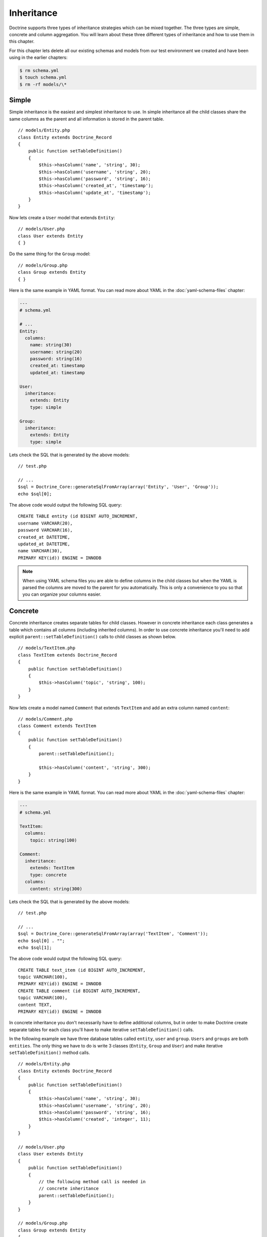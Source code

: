 ..  vim: set ts=4 sw=4 tw=79 ff=unix :

***********
Inheritance
***********

Doctrine supports three types of inheritance strategies which can be
mixed together. The three types are simple, concrete and column
aggregation. You will learn about these three different types of
inheritance and how to use them in this chapter.

For this chapter lets delete all our existing schemas and models from
our test environment we created and have been using in the earlier
chapters:

.. code-block:: sh

    $ rm schema.yml
    $ touch schema.yml
    $ rm -rf models/\*

======
Simple
======

Simple inheritance is the easiest and simplest inheritance to use. In
simple inheritance all the child classes share the same columns as the
parent and all information is stored in the parent table.

::

    // models/Entity.php
    class Entity extends Doctrine_Record
    {
        public function setTableDefinition()
        {
            $this->hasColumn('name', 'string', 30);
            $this->hasColumn('username', 'string', 20);
            $this->hasColumn('password', 'string', 16);
            $this->hasColumn('created_at', 'timestamp');
            $this->hasColumn('update_at', 'timestamp');
        }
    }

Now lets create a ``User`` model that extends ``Entity``:

::

    // models/User.php
    class User extends Entity
    { }

Do the same thing for the ``Group`` model:

::

    // models/Group.php
    class Group extends Entity
    { }

Here is the same example in YAML format. You can read more about YAML in
the :doc:`yaml-schema-files` chapter:

.. code-block:: yaml

    ---
    # schema.yml

    # ...
    Entity:
      columns:
        name: string(30)
        username: string(20)
        password: string(16)
        created_at: timestamp
        updated_at: timestamp

    User:
      inheritance:
        extends: Entity
        type: simple

    Group:
      inheritance:
        extends: Entity
        type: simple

Lets check the SQL that is generated by the above models:

::

    // test.php

    // ...
    $sql = Doctrine_Core::generateSqlFromArray(array('Entity', 'User', 'Group'));
    echo $sql[0];

The above code would output the following SQL query:

::

    CREATE TABLE entity (id BIGINT AUTO_INCREMENT,
    username VARCHAR(20),
    password VARCHAR(16),
    created_at DATETIME,
    updated_at DATETIME,
    name VARCHAR(30),
    PRIMARY KEY(id)) ENGINE = INNODB

.. note::

    When using YAML schema files you are able to define columns
    in the child classes but when the YAML is parsed the columns are
    moved to the parent for you automatically. This is only a
    convenience to you so that you can organize your columns easier.

========
Concrete
========

Concrete inheritance creates separate tables for child classes. However
in concrete inheritance each class generates a table which contains all
columns (including inherited columns). In order to use concrete
inheritance you'll need to add explicit ``parent::setTableDefinition()``
calls to child classes as shown below.

::

    // models/TextItem.php
    class TextItem extends Doctrine_Record
    {
        public function setTableDefinition()
        {
            $this->hasColumn('topic', 'string', 100);
        }
    }

Now lets create a model named ``Comment`` that extends ``TextItem`` and
add an extra column named ``content``:

::

    // models/Comment.php
    class Comment extends TextItem
    {
        public function setTableDefinition()
        {
            parent::setTableDefinition();

            $this->hasColumn('content', 'string', 300);
        }
    }

Here is the same example in YAML format. You can read more about YAML in
the :doc:`yaml-schema-files` chapter:

.. code-block:: yaml

    ---
    # schema.yml

    TextItem:
      columns:
        topic: string(100)

    Comment:
      inheritance:
        extends: TextItem
        type: concrete
      columns:
        content: string(300)

Lets check the SQL that is generated by the above models:

::

    // test.php

    // ...
    $sql = Doctrine_Core::generateSqlFromArray(array('TextItem', 'Comment'));
    echo $sql[0] . "";
    echo $sql[1];

The above code would output the following SQL query:

::

    CREATE TABLE text_item (id BIGINT AUTO_INCREMENT,
    topic VARCHAR(100),
    PRIMARY KEY(id)) ENGINE = INNODB
    CREATE TABLE comment (id BIGINT AUTO_INCREMENT,
    topic VARCHAR(100),
    content TEXT,
    PRIMARY KEY(id)) ENGINE = INNODB

In concrete inheritance you don't necessarily have to define additional
columns, but in order to make Doctrine create separate tables for each
class you'll have to make iterative ``setTableDefinition()`` calls.

In the following example we have three database tables called
``entity``, ``user`` and ``group``. ``Users`` and ``groups`` are both
``entities``. The only thing we have to do is write 3 classes
(``Entity``, ``Group`` and ``User``) and make iterative
``setTableDefinition()`` method calls.

::

    // models/Entity.php
    class Entity extends Doctrine_Record
    {
        public function setTableDefinition()
        {
            $this->hasColumn('name', 'string', 30);
            $this->hasColumn('username', 'string', 20);
            $this->hasColumn('password', 'string', 16);
            $this->hasColumn('created', 'integer', 11);
        }
    }

    // models/User.php
    class User extends Entity
    {
        public function setTableDefinition()
        {
            // the following method call is needed in
            // concrete inheritance
            parent::setTableDefinition();
        }
    }

    // models/Group.php
    class Group extends Entity
    {
        public function setTableDefinition()
        {
            // the following method call is needed in
            // concrete inheritance
            parent::setTableDefinition();
        }
    }

Here is the same example in YAML format. You can read more about YAML in
the :doc:`yaml-schema-files` chapter:

.. code-block:: yaml

    ---
    Entity:
      columns:
        name: string(30)
        username: string(20)
        password: string(16)
        created: integer(11)

    User:
      inheritance:
        extends: Entity
        type: concrete

    Group:
      tableName: groups
      inheritance:
        extends: Entity
        type: concrete

Lets check the SQL that is generated by the above models:

::

    // test.php

    // ...
    $sql = Doctrine_Core::generateSqlFromArray(array('Entity', 'User', 'Group'));
    echo $sql[0] . "";
    echo $sql[1] . "";
    echo $sql[2] . "";

The above code would output the following SQL query:

::

    CREATE TABLE user (id BIGINT AUTO_INCREMENT,
    name VARCHAR(30),
    username VARCHAR(20),
    password VARCHAR(16),
    created BIGINT,
    PRIMARY KEY(id)) ENGINE = INNODB
    CREATE TABLE groups (id BIGINT AUTO_INCREMENT,
    name VARCHAR(30),
    username VARCHAR(20),
    password VARCHAR(16),
    created BIGINT,
    PRIMARY KEY(id)) ENGINE = INNODB
    CREATE TABLE entity (id BIGINT AUTO_INCREMENT,
    name VARCHAR(30),
    username VARCHAR(20),
    password VARCHAR(16),
    created BIGINT,
    PRIMARY KEY(id)) ENGINE = INNODB

==================
Column Aggregation
==================

In the following example we have one database table called ``entity``.
``Users`` and ``groups`` are both ``entities`` and they share the same
database table.

The ``entity`` table has a column called ``type`` which tells whether an
``entity`` is a ``group`` or a ``user``. Then we decide that ``users``
are type 1 and groups type 2.

The only thing we have to do is to create 3 records (the same as before)
and add the call to the ``Doctrine_Table::setSubclasses()`` method from
the parent class.

::

    // models/Entity.php
    class Entity extends Doctrine_Record
    {
        public function setTableDefinition()
        {
            $this->hasColumn('name', 'string', 30);
            $this->hasColumn('username', 'string', 20);
            $this->hasColumn('password', 'string', 16);
            $this->hasColumn('created_at', 'timestamp');
            $this->hasColumn('update_at', 'timestamp');

            $this->setSubclasses(array(
                    'User'  => array('type' => 1),
                    'Group' => array('type' => 2)
                )
            );
        }
    }

    // models/User.php
    class User extends Entity
    { }

    // models/Group.php
    class Group extends Entity
    { }

Here is the same example in YAML format. You can read more about YAML in
the :doc:`yaml-schema-files` chapter:

.. code-block:: yaml

    ---
    Entity:
      columns:
        username: string(20)
        password: string(16)
        created_at: timestamp
        updated_at: timestamp

        User:
            inheritance:
              extends: Entity
              type: column_aggregation
              keyField: type
              keyValue: 1

        Group:
          inheritance:
            extends: Entity
            type: column_aggregation
            keyField: type
            keyValue: 2

Lets check the SQL that is generated by the above models:

::

    // test.php

    // ...
    $sql = Doctrine_Core::generateSqlFromArray(array('Entity', 'User', 'Group'));
    echo $sql[0];

The above code would output the following SQL query:

::

    CREATE TABLE entity (id BIGINT AUTO_INCREMENT,
    username VARCHAR(20),
    password VARCHAR(16),
    created_at DATETIME,
    updated_at DATETIME,
    type VARCHAR(255),
    PRIMARY KEY(id)) ENGINE = INNODB

.. notice::

    Notice how the ``type`` column was automatically added.
    This is how column aggregation inheritance knows which model each
    record in the database belongs to.

This feature also enable us to query the ``Entity`` table and get a
``User`` or ``Group`` object back if the returned object matches the
constraints set in the parent class.

See the code example below for an example of this. First lets save a new
``User`` object:

::

    // test.php

    // ...
    $user           = new User();
    $user->name     = 'Bjarte S. Karlsen';
    $user->username = 'meus';
    $user->password = 'rat';
    $user->save();

Now lets save a new ``Group`` object:

::

    // test.php

    // ...
    $group           = new Group();
    $group->name     = 'Users';
    $group->username = 'users';
    $group->password = 'password';
    $group->save();

Now if we query the ``Entity`` model for the id of the ``User`` we
created, the :php:class:`Doctrine_Query` will return an instance of ``User``.

::

    // test.php

    // ...
    $q = Doctrine_Query::create()
        ->from('Entity e')
        ->where('e.id = ?');

    $user = $q->fetchOne(array($user->id));

    echo get_class($user); // User

If we do the same thing as above but for the ``Group`` record, it will
return an instance of ``Group``.

::

    // test.php

    // ...
    $q = Doctrine_Query::create()
        ->from('Entity e')
        ->where('e.id = ?');

    $group = $q->fetchOne(array($group->id));

    echo get_class($group); // Group

.. notice::

    The above is possible because of the ``type`` column.
    Doctrine knows which class each record was created by, so when data
    is being hydrated it can be hydrated in to the appropriate
    sub-class.

We can also query the individual ``User`` or ``Group`` models:

::

    $q = Doctrine_Query::create()
        ->select('u.id')
        ->from('User u');

    echo $q->getSqlQuery();

The above call to ``getSql()`` would output the following SQL query:

::

    SELECT e.id AS
    e_id FROM entity e WHERE (e.type = '1')

.. notice::

    Notice how the ``type`` condition was automatically added
    to the query so that it will only return records that are of type
    ``User``.

==========
Conclusion
==========

Now that we've learned about how to take advantage of PHPs inheritance
features with our models we can move on to learning about Doctrine :doc:`behaviors`.
This is one of the most sophisticated and useful
features in Doctrine for accomplishing complex models with small and
easy to maintain code.